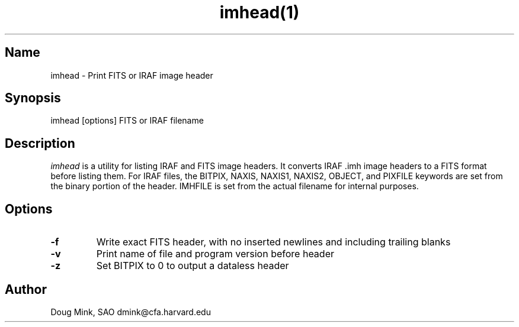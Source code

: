 .TH imhead(1) WCSTools "6 July 2001"
.SH Name
imhead \- Print FITS or IRAF image header
.SH Synopsis
imhead [options] FITS or IRAF filename
.SH Description
.I imhead
is a utility for listing IRAF and FITS image headers. It converts IRAF .imh
image headers to a FITS format before listing them. For IRAF files, the
BITPIX, NAXIS, NAXIS1, NAXIS2, OBJECT, and PIXFILE keywords are set from
the binary portion of the header. IMHFILE is set from the actual filename
for internal purposes. 
.SH Options
.TP
.B \-f
Write exact FITS header, with no inserted newlines and including trailing blanks
.TP
.B \-v
Print name of file and program version before header
.TP
.B \-z
Set BITPIX to 0 to output a dataless header

.SH Author
Doug Mink, SAO dmink@cfa.harvard.edu
